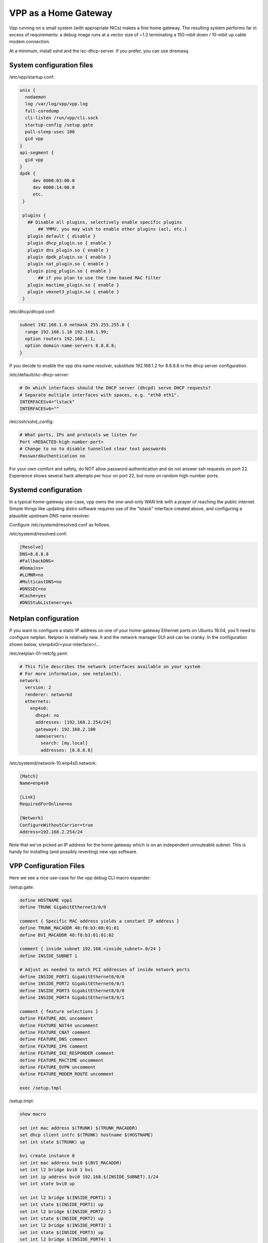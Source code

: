 VPP as a Home Gateway
=====================

Vpp running on a small system (with appropriate NICs) makes a fine home
gateway. The resulting system performs far in excess of requirements: a
debug image runs at a vector size of ~1.2 terminating a 150-mbit down /
10-mbit up cable modem connection.

At a minimum, install sshd and the isc-dhcp-server. If you prefer, you
can use dnsmasq.

System configuration files
--------------------------

/etc/vpp/startup.conf:

.. code-block:: c

   unix {
     nodaemon
     log /var/log/vpp/vpp.log
     full-coredump
     cli-listen /run/vpp/cli.sock
     startup-config /setup.gate
     poll-sleep-usec 100
     gid vpp
   }
   api-segment {
     gid vpp
   }
   dpdk {
        dev 0000:03:00.0
        dev 0000:14:00.0
        etc.
    }

    plugins {
      ## Disable all plugins, selectively enable specific plugins
          ## YMMV, you may wish to enable other plugins (acl, etc.)
      plugin default { disable }
      plugin dhcp_plugin.so { enable }
      plugin dns_plugin.so { enable }
      plugin dpdk_plugin.so { enable }
      plugin nat_plugin.so { enable }
      plugin ping_plugin.so { enable }
          ## if you plan to use the time-based MAC filter
      plugin mactime_plugin.so { enable }
      plugin vmxnet3_plugin.so { enable }
    }

/etc/dhcp/dhcpd.conf:

.. code-block:: c

   subnet 192.168.1.0 netmask 255.255.255.0 {
     range 192.168.1.10 192.168.1.99;
     option routers 192.168.1.1;
     option domain-name-servers 8.8.8.8;
   }

If you decide to enable the vpp dns name resolver, substitute
192.168.1.2 for 8.8.8.8 in the dhcp server configuration.

/etc/default/isc-dhcp-server:

.. code-block:: c

   # On which interfaces should the DHCP server (dhcpd) serve DHCP requests?
   # Separate multiple interfaces with spaces, e.g. "eth0 eth1".
   INTERFACESv4="lstack"
   INTERFACESv6=""

/etc/ssh/sshd_config:

.. code-block:: c

   # What ports, IPs and protocols we listen for
   Port <REDACTED-high-number-port>
   # Change to no to disable tunnelled clear text passwords
   PasswordAuthentication no

For your own comfort and safety, do NOT allow password authentication
and do not answer ssh requests on port 22. Experience shows several
hack attempts per hour on port 22, but none on random high-number
ports.

Systemd configuration
---------------------

In a typical home-gateway use-case, vpp owns the one-and-only WAN link
with a prayer of reaching the public internet. Simple things like
updating distro software requires use of the "lstack" interface created
above, and configuring a plausible upstream DNS name resolver.

Configure /etc/systemd/resolved.conf as follows.

/etc/systemd/resolved.conf:

.. code-block:: c

   [Resolve]
   DNS=8.8.8.8
   #FallbackDNS=
   #Domains=
   #LLMNR=no
   #MulticastDNS=no
   #DNSSEC=no
   #Cache=yes
   #DNSStubListener=yes

Netplan configuration
---------------------

If you want to configure a static IP address on one of your home-gateway
Ethernet ports on Ubuntu 18.04, you'll need to configure netplan.
Netplan is relatively new. It and the network manager GUI and can be
cranky. In the configuration shown below, s/enp4s0/<your-interface>/...

/etc/netplan-01-netcfg.yaml:

.. code-block:: c

   # This file describes the network interfaces available on your system
   # For more information, see netplan(5).
   network:
     version: 2
     renderer: networkd
     ethernets:
       enp4s0:
         dhcp4: no
         addresses: [192.168.2.254/24]
         gateway4: 192.168.2.100
         nameservers:
           search: [my.local]
           addresses: [8.8.8.8]

/etc/systemd/network-10.enp4s0.network:

.. code-block:: c

   [Match]
   Name=enp4s0

   [Link]
   RequiredForOnline=no

   [Network]
   ConfigureWithoutCarrier=true
   Address=192.168.2.254/24

Note that we've picked an IP address for the home gateway which is on an
independent unrouteable subnet. This is handy for installing (and
possibly reverting) new vpp software.

VPP Configuration Files
-----------------------

Here we see a nice use-case for the vpp debug CLI macro expander:

/setup.gate:

.. code-block:: c

   define HOSTNAME vpp1
   define TRUNK GigabitEthernet3/0/0

   comment { Specific MAC address yields a constant IP address }
   define TRUNK_MACADDR 48:f8:b3:00:01:01
   define BVI_MACADDR 48:f8:b3:01:01:02

   comment { inside subnet 192.168.<inside_subnet>.0/24 }
   define INSIDE_SUBNET 1

   # Adjust as needed to match PCI addresses of inside network ports
   define INSIDE_PORT1 GigabitEthernet6/0/0
   define INSIDE_PORT2 GigabitEthernet6/0/1
   define INSIDE_PORT3 GigabitEthernet8/0/0
   define INSIDE_PORT4 GigabitEthernet8/0/1

   comment { feature selections }
   define FEATURE_ADL uncomment
   define FEATURE_NAT44 uncomment
   define FEATURE_CNAT comment
   define FEATURE_DNS comment
   define FEATURE_IP6 comment
   define FEATURE_IKE_RESPONDER comment
   define FEATURE_MACTIME uncomment
   define FEATURE_OVPN uncomment
   define FEATURE_MODEM_ROUTE uncomment

   exec /setup.tmpl

/setup.tmpl:

.. code-block:: c

   show macro

   set int mac address $(TRUNK) $(TRUNK_MACADDR)
   set dhcp client intfc $(TRUNK) hostname $(HOSTNAME)
   set int state $(TRUNK) up

   bvi create instance 0
   set int mac address bvi0 $(BVI_MACADDR)
   set int l2 bridge bvi0 1 bvi
   set int ip address bvi0 192.168.$(INSIDE_SUBNET).1/24
   set int state bvi0 up

   set int l2 bridge $(INSIDE_PORT1) 1
   set int state $(INSIDE_PORT1) up
   set int l2 bridge $(INSIDE_PORT2) 1
   set int state $(INSIDE_PORT2) up
   set int l2 bridge $(INSIDE_PORT3) 1
   set int state $(INSIDE_PORT3) up
   set int l2 bridge $(INSIDE_PORT4) 1
   set int state $(INSIDE_PORT4) up

   comment { dhcp server and host-stack access }
   create tap host-if-name lstack host-ip4-addr 192.168.$(INSIDE_SUBNET).2/24 host-ip4-gw 192.168.$(INSIDE_SUBNET).1
   set int l2 bridge tap0 1
   set int state tap0 up

   service restart isc-dhcp-server

   $(FEATURE_ADL) { bin adl_interface_enable_disable $(TRUNK) }
   $(FEATURE_ADL) { ip table 1 }
   $(FEATURE_ADL) { ip route add table 1 0.0.0.0/0 via local }

   $(FEATURE_NAT44) { nat44 forwarding enable }
   $(FEATURE_NAT44) { nat44 plugin enable sessions 63000 }
   $(FEATURE_NAT44) { nat44 add interface address $(TRUNK) }
   $(FEATURE_NAT44) { set interface nat44 in bvi0 out $(TRUNK) }

   $(FEATURE_NAT44) { nat44 add static mapping local 192.168.$(INSIDE_SUBNET).2 22342 external $(TRUNK) 22342 tcp }
   $(FEATURE_NAT44) { $(FEATURE_IKE_RESPONDER) { nat44 add identity mapping external $(TRUNK) udp 500 } }
   $(FEATURE_NAT44) { $(FEATURE_IKE_RESPONDER) { nat44 add identity mapping external $(TRUNK) udp 4500 } }
   $(FEATURE_NAT44) { $(FEATURE_DNS) { nat44 add static mapping local 192.168.$(INSIDE_SUBNET).2 53053 external $(TRUNK) 53053 udp } }
   $(FEATURE_NAT44) { $(FEATURE_OVPN) { nat44 add static mapping local 192.168.$(INSIDE_SUBNET).2 37979 external $(TRUNK) 37979 udp } }
   $(FEATURE_NAT44) { $(FEATURE_OVPN) { set interface feature bvi0 skipnat arc ip4-unicast } }
   $(FEATURE_NAT44) { $(FEATURE_OVPN) { ip route add 192.168.10.0/24 via 192.168.$(INSIDE_SUBNET).2 } }

   $(FEATURE_CNAT) { set cnat snat-policy none }
   $(FEATURE_CNAT) { set cnat snat-policy addr $(TRUNK) }
   $(FEATURE_CNAT) { set interface feature bvi0 cnat-snat-ip4 arc ip4-unicast }
   $(FEATURE_CNAT) { cnat translation add proto tcp real $(TRUNK) 22342 to -> 192.168.$(INSIDE_SUBNET).2 22342 }
   $(FEATURE_CNAT) { $(FEATURE_DNS) { cnat translation add proto udp real $(TRUNK) 53053 to -> 192.168.$(INSIDE_SUBNET).1 53053 } }
   $(FEATURE_CNAT) { $(FEATURE_OVPN) { cnat translation add proto udp real $(TRUNK) 37979 to -> 192.168.$(INSIDE_SUBNET).2 37979 } }
   $(FEATURE_CNAT) { $(FEATURE_OVPN) { set interface feature bvi0 skipnat arc ip4-unicast } }
   $(FEATURE_CNAT) { $(FEATURE_OVPN) { ip route add 192.168.10.0/24 via 192.168.$(INSIDE_SUBNET).2 } }


   $(FEATURE_DNS) { nat44 add identity mapping external $(TRUNK) udp 53053 }
   $(FEATURE_DNS) { bin dns_name_server_add_del 8.8.8.8 }
   $(FEATURE_DNS) { bin dns_enable_disable }

   $(FEATURE_IP6) { set int ip6 table $(TRUNK) 0 }
   $(FEATURE_IP6) { ip6 nd address autoconfig $(TRUNK) default-route }
   $(FEATURE_IP6) { dhcp6 client $(TRUNK) }
   $(FEATURE_IP6) { dhcp6 pd client $(TRUNK) prefix group hgw }
   $(FEATURE_IP6) { set ip6 address bvi0 prefix group hgw ::1/64 }
   $(FEATURE_IP6) { ip6 nd address autoconfig bvi0 default-route }
   comment { iPhones seem to need lots of RA messages... }
   $(FEATURE_IP6) { ip6 nd bvi0 ra-managed-config-flag ra-other-config-flag ra-interval 30 20 ra-lifetime 180 }
   comment { ip6 nd bvi0 prefix 0::0/0  ra-lifetime 100000 }

   comment { responder profile }
   $(FEATURE_IKE_RESPONDER) { ikev2 profile add swan }
   $(FEATURE_IKE_RESPONDER) { ikev2 profile set swan auth rsa-sig cert-file /home/dbarach/certs/swancert.pem }
   $(FEATURE_IKE_RESPONDER) { set ikev2 local key /home/dbarach/certs/dorakey.pem }
   $(FEATURE_IKE_RESPONDER) { ikev2 profile set swan id remote fqdn swan.barachs.net }
   $(FEATURE_IKE_RESPONDER) { ikev2 profile set swan id local fqdn broiler2.barachs.net }
   $(FEATURE_IKE_RESPONDER) { ikev2 profile set swan traffic-selector remote ip-range 192.168.1.0 - 192.168.1.255 port-range 0 - 65535 protocol 0 }
   $(FEATURE_IKE_RESPONDER) { ikev2 profile set swan traffic-selector local ip-range 192.168.$(INSIDE_SUBNET).0 - 192.168.$(INSIDE_SUBNET).255 port-range 0 - 65535 protocol 0 }
   $(FEATURE_IKE_RESPONDER) { create ipip tunnel src 73.120.164.15 dst 162.255.170.167 }
   $(FEATURE_IKE_RESPONDER) { ikev2 profile set swan tunnel ipip0 }

   $(FEATURE_IKE_RESPONDER) { set int mtu packet 1390 ipip0 }
   $(FEATURE_IKE_RESPONDER) { set int unnum ipip0 use $(TRUNK) }

   comment { if using the mactime plugin, configure it }
   $(FEATURE_MACTIME) { bin mactime_add_del_range name roku mac 00:00:01:de:ad:be allow-static }
   $(FEATURE_MACTIME) { bin mactime_enable_disable $(INSIDE_PORT1) }
   $(FEATURE_MACTIME) { bin mactime_enable_disable $(INSIDE_PORT2) }
   $(FEATURE_MACTIME) { bin mactime_enable_disable $(INSIDE_PORT3) }
   $(FEATURE_MACTIME) { bin mactime_enable_disable $(INSIDE_PORT4) }

   $(FEATURE_MODEM_ROUTE) { ip route add 192.168.100.1/32 via $(TRUNK) }

Installing new vpp software
---------------------------

If you're **sure** that a given set of vpp Debian packages will install
and work properly, you can install them while logged into the gateway
via the lstack / nat path. This procedure is a bit like standing on a
rug and yanking it. If all goes well, a perfect back-flip occurs. If
not, you may wish that you'd configured a static IP address on a
reserved Ethernet interface as described above.

Installing a new vpp image via ssh to 192.168.1.2:

.. code-block:: c

   # nohup dpkg -i *.deb >/dev/null 2>&1 &

Within a few seconds, the inbound ssh connection SHOULD begin to respond
again. If it does not, you'll have to debug the issue(s).

Reasonably Robust Remote Software Installation
----------------------------------------------

Here are a couple of scripts which yield a reasonably robust software
installation scheme.

Build-host script
~~~~~~~~~~~~~~~~~

.. code-block:: c

   #!/bin/bash

   buildroot=/scratch/vpp-workspace/build-root
   if [ $1x = "testx" ] ; then
       subdir="test"
       ipaddr="192.168.2.48"
   elif [ $1x = "foox" ] ; then
       subdir="foo"
       ipaddr="foo.some.net"
   elif [ $1x = "barx" ] ; then
       subdir="bar"
       ipaddr="bar.some.net"
   else
       subdir="test"
       ipaddr="192.168.2.48"
   fi

   echo Save current software...
   ssh -p 22432 $ipaddr "rm -rf /gate_debians.prev"
   ssh -p 22432 $ipaddr "mv /gate_debians /gate_debians.prev"
   ssh -p 22432 $ipaddr "mkdir /gate_debians"
   echo Copy new software to the gateway...
   scp -P 22432 $buildroot/*.deb $ipaddr:/gate_debians
   echo Install new software...
   ssh -p 22432 $ipaddr "nohup /usr/local/bin/vpp-swupdate > /dev/null 2>&1 &"

   for i in 25 24 23 22 21 20 19 18 17 16 15 14 13 12 11 10 9 8 7 6 5 4 3 2 1
   do
       echo Wait for $i seconds...
       sleep 1
   done

   echo Try to access the device...

   ssh -p 22432 -o ConnectTimeout=10 $ipaddr "tail -20 /var/log/syslog | grep Ping"
   if [ $? == 0 ] ; then
       echo Access test OK...
   else
       echo Access failed, wait for configuration restoration...
       for i in 25 24 23 22 21 20 19 18 17 16 15 14 13 12 11 10 9 8 7 6 5 4 3 2 1
       do
           echo Wait for $i seconds...
           sleep 1
       done
       echo Retry access test
       ssh -p 22432 -o ConnectTimeout=10 $ipaddr "tail -20 /var/log/syslog | grep Ping"
       if [ $? == 0 ] ; then
           echo Access test OK, check syslog on the device
           exit 1
       else
           echo Access test still fails, manual intervention required.
           exit 2
       fi
   fi

   exit 0

Target script
~~~~~~~~~~~~~

.. code-block:: c

   #!/bin/bash

   logger "About to update vpp software..."
   cd /gate_debians
   service vpp stop
   sudo dpkg -i *.deb >/dev/null 2>&1 &
   sleep 20
   logger "Ping connectivity test..."
   for i in 1 2 3 4 5 6 7 8 9 10
   do
       ping -4 -c 1 yahoo.com
       if [ $? == 0 ] ; then
           logger "Ping test OK..."
           exit 0
       fi
   done

   logger "Ping test NOT OK, restore old software..."
   rm -rf /gate_debians
   mv /gate_debians.prev /gate_debians
   cd /gate_debians
   nohup sudo dpkg -i *.deb >/dev/null 2>&1 &
   sleep 20
   logger "Repeat connectivity test..."
   for i in 1 2 3 4 5 6 7 8 9 10
   do
       ping -4 -c 1 yahoo.com
       if [ $? == 0 ] ; then
           logger "Ping test OK after restoring old software..."
           exit 0
       fi
   done

   logger "Ping test FAIL after restoring software, manual intervention required"
   exit 2

Note that the target script **requires** that the user id which invokes
it will manage to “sudo dpkg …” without further authentication. If
you’re uncomfortable with the security implications of that requirement,
you’ll need to solve the problem a different way. Strongly suggest
configuring sshd as described above to minimize risk.

Testing new software
--------------------

If you frequently test new home gateway software, it may be handy to set
up a test gateway behind your production gateway. This testing
methodology reduces complaints from family members, to name one benefit.

Change the inside network (dhcp) subnet from 192.168.1.0/24 to
192.168.3.0/24, change the (dhcp) advertised router to 192.168.3.1,
reconfigure the vpp tap interface addresses onto the 192.168.3.0/24
subnet, and you should be all set.

This scenario nats traffic twice: first, from the 192.168.3.0/24 network
onto the 192.168.1.0/24 network. Next, from the 192.168.1.0/24 network
onto the public internet.

Patches
-------

You'll want this addition to src/vpp/vnet/main.c to add the "service
restart isc-dhcp-server” and "service restart vpp" commands:

.. code-block:: c

   #include <sys/types.h>
   #include <sys/wait.h>

   static int
   mysystem (char *cmd)
   {
     int rv = 0;

     if (fork())
       wait (&rv);
     else
       execl("/bin/sh", "sh", "-c", cmd);

     if (rv != 0)
       clib_unix_warning ("('%s') child process returned %d", cmd, rv);
     return rv;
   }

   static clib_error_t *
   restart_isc_dhcp_server_command_fn (vlib_main_t * vm,
                                       unformat_input_t * input,
                                       vlib_cli_command_t * cmd)
   {
     int rv;

     /* Wait a while... */
     vlib_process_suspend (vm, 2.0);

     rv = mysystem("/usr/sbin/service isc-dhcp-server restart");

     vlib_cli_output (vm, "Restarted the isc-dhcp-server, status %d...", rv);
     return 0;
   }

   VLIB_CLI_COMMAND (restart_isc_dhcp_server_command, static) =
   {
     .path = "service restart isc-dhcp-server",
     .short_help = "restarts the isc-dhcp-server",
     .function = restart_isc_dhcp_server_command_fn,
   };

   static clib_error_t *
   restart_dora_tunnels_command_fn (vlib_main_t * vm,
                                    unformat_input_t * input,
                                    vlib_cli_command_t * cmd)
   {
     int rv;

     /* Wait three seconds... */
     vlib_process_suspend (vm, 3.0);

     rv = mysystem ("/usr/sbin/service dora restart");

     vlib_cli_output (vm, "Restarted the dora tunnel service, status %d...", rv);
     return 0;
   }

   VLIB_CLI_COMMAND (restart_dora_tunnels_command, static) =
   {
     .path = "service restart dora",
     .short_help = "restarts the dora tunnel service",
     .function = restart_dora_tunnels_command_fn,
   };

   static clib_error_t *
   restart_vpp_service_command_fn (vlib_main_t * vm,
                                   unformat_input_t * input,
                                   vlib_cli_command_t * cmd)
   {
     (void) mysystem ("/usr/sbin/service vpp restart");
     return 0;
   }

   VLIB_CLI_COMMAND (restart_vpp_service_command, static) =
   {
     .path = "service restart vpp",
     .short_help = "restarts the vpp service, be careful what you wish for",
     .function = restart_vpp_service_command_fn,
   };

Using the time-based mac filter plugin
--------------------------------------

If you need to restrict network access for certain devices to specific
daily time ranges, configure the "mactime" plugin. Add it to the list of
enabled plugins in /etc/vpp/startup.conf, then enable the feature on the
NAT "inside" interfaces:

.. code-block:: c

   bin mactime_enable_disable GigabitEthernet0/14/0
   bin mactime_enable_disable GigabitEthernet0/14/1
   ...

Create the required src-mac-address rule database. There are 4 rule
entry types:

-  allow-static - pass traffic from this mac address
-  drop-static - drop traffic from this mac address
-  allow-range - pass traffic from this mac address at specific times
-  drop-range - drop traffic from this mac address at specific times

Here are some examples:

.. code-block:: c

   bin mactime_add_del_range name alarm-system mac 00:de:ad:be:ef:00 allow-static
   bin mactime_add_del_range name unwelcome mac 00:de:ad:be:ef:01 drop-static
   bin mactime_add_del_range name not-during-business-hours mac <mac> drop-range Mon - Fri 7:59 - 18:01
   bin mactime_add_del_range name monday-busines-hours mac <mac> allow-range Mon 7:59 - 18:01
